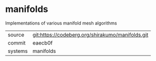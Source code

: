 * manifolds

Implementations of various manifold mesh algorithms

|---------+--------------------------------------------------|
| source  | git:https://codeberg.org/shirakumo/manifolds.git |
| commit  | eaecb0f                                          |
| systems | manifolds                                        |
|---------+--------------------------------------------------|
